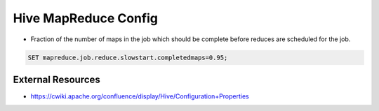 Hive MapReduce Config
=====================

* Fraction of the number of maps in the job which should be complete before reduces are scheduled for the job.

.. code-block::
  
  SET mapreduce.job.reduce.slowstart.completedmaps=0.95;


External Resources
------------------
* https://cwiki.apache.org/confluence/display/Hive/Configuration+Properties
